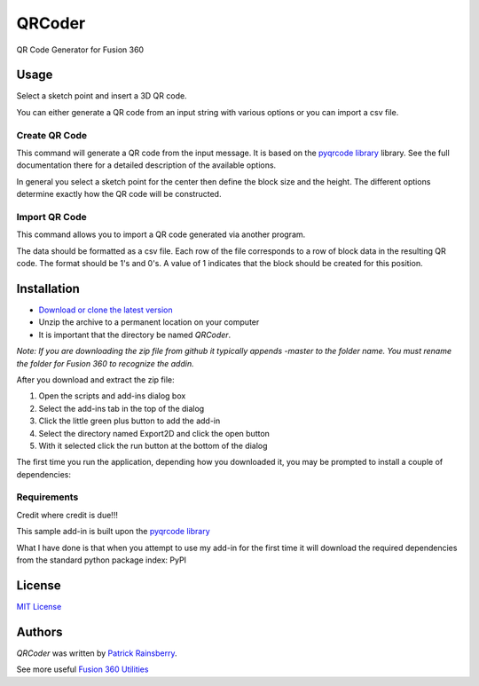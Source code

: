 QRCoder
=======
QR  Code Generator for Fusion 360

.. image:: resources/readMeCover.png

Usage
-----
Select a sketch point and insert a 3D QR code.

You can either generate a QR code from an input string with various options or you can import a csv file.

Create QR Code
^^^^^^^^^^^^^^
This command will generate a QR code from the input message.  It is based on the
`pyqrcode library <https://github.com/mnooner256/pyqrcode>`_
library.  See the full documentation there for a detailed description of the available options.

.. image:: resources/create_qr_dialog.png

In general you select a sketch point for the center then define the block size and the height.
The different options determine exactly how the QR code will be constructed.


Import QR Code
^^^^^^^^^^^^^^
This command allows you to import a QR code generated via another program.

.. image:: resources/import_qr_dialog.png

The data should be formatted as a csv file.
Each row of the file corresponds to a row of block data in the resulting QR code.  The format should be 1's and 0's.
A value of 1 indicates that the block should be created for this position.


Installation
------------
- `Download or clone the latest version <https://github.com/tapnair/QRCoder/archive/refs/heads/master.zip>`_
- Unzip the archive to a permanent location on your computer
- It is important that the directory be named *QRCoder*.

*Note: If you are downloading the zip file from github it typically appends -master to the folder name.
You must rename the folder for Fusion 360 to recognize the addin.*

.. image:: resources/install.png


After you download and extract the zip file:

1.	Open the scripts and add-ins dialog box
2.	Select the add-ins tab in the top of the dialog
3.	Click the little green plus button to add the add-in
4.	Select the directory named Export2D and click the open button
5.	With it selected click the run button at the bottom of the dialog

The first time you run the application, depending how you downloaded it,
you may be prompted to install a couple of dependencies:

.. image:: resources/dependency.png

.. image:: resources/apper-dependency.png

Requirements
^^^^^^^^^^^^
Credit where credit is due!!!

This sample add-in is built upon the `pyqrcode library <https://github.com/mnooner256/pyqrcode>`_

What I have done is that when you attempt to use my add-in for the first time it will download the required dependencies from the standard python package index: PyPI

.. image:: resources/dependency.png

License
-------
`MIT License`_

.. _MIT License: ./LICENSE

Authors
-------
`QRCoder` was written by `Patrick Rainsberry <patrick.rainsberry@autodesk.com>`_.

See more useful `Fusion 360 Utilities`_

.. _Fusion 360 Utilities: https://tapnair.github.io/index.html

